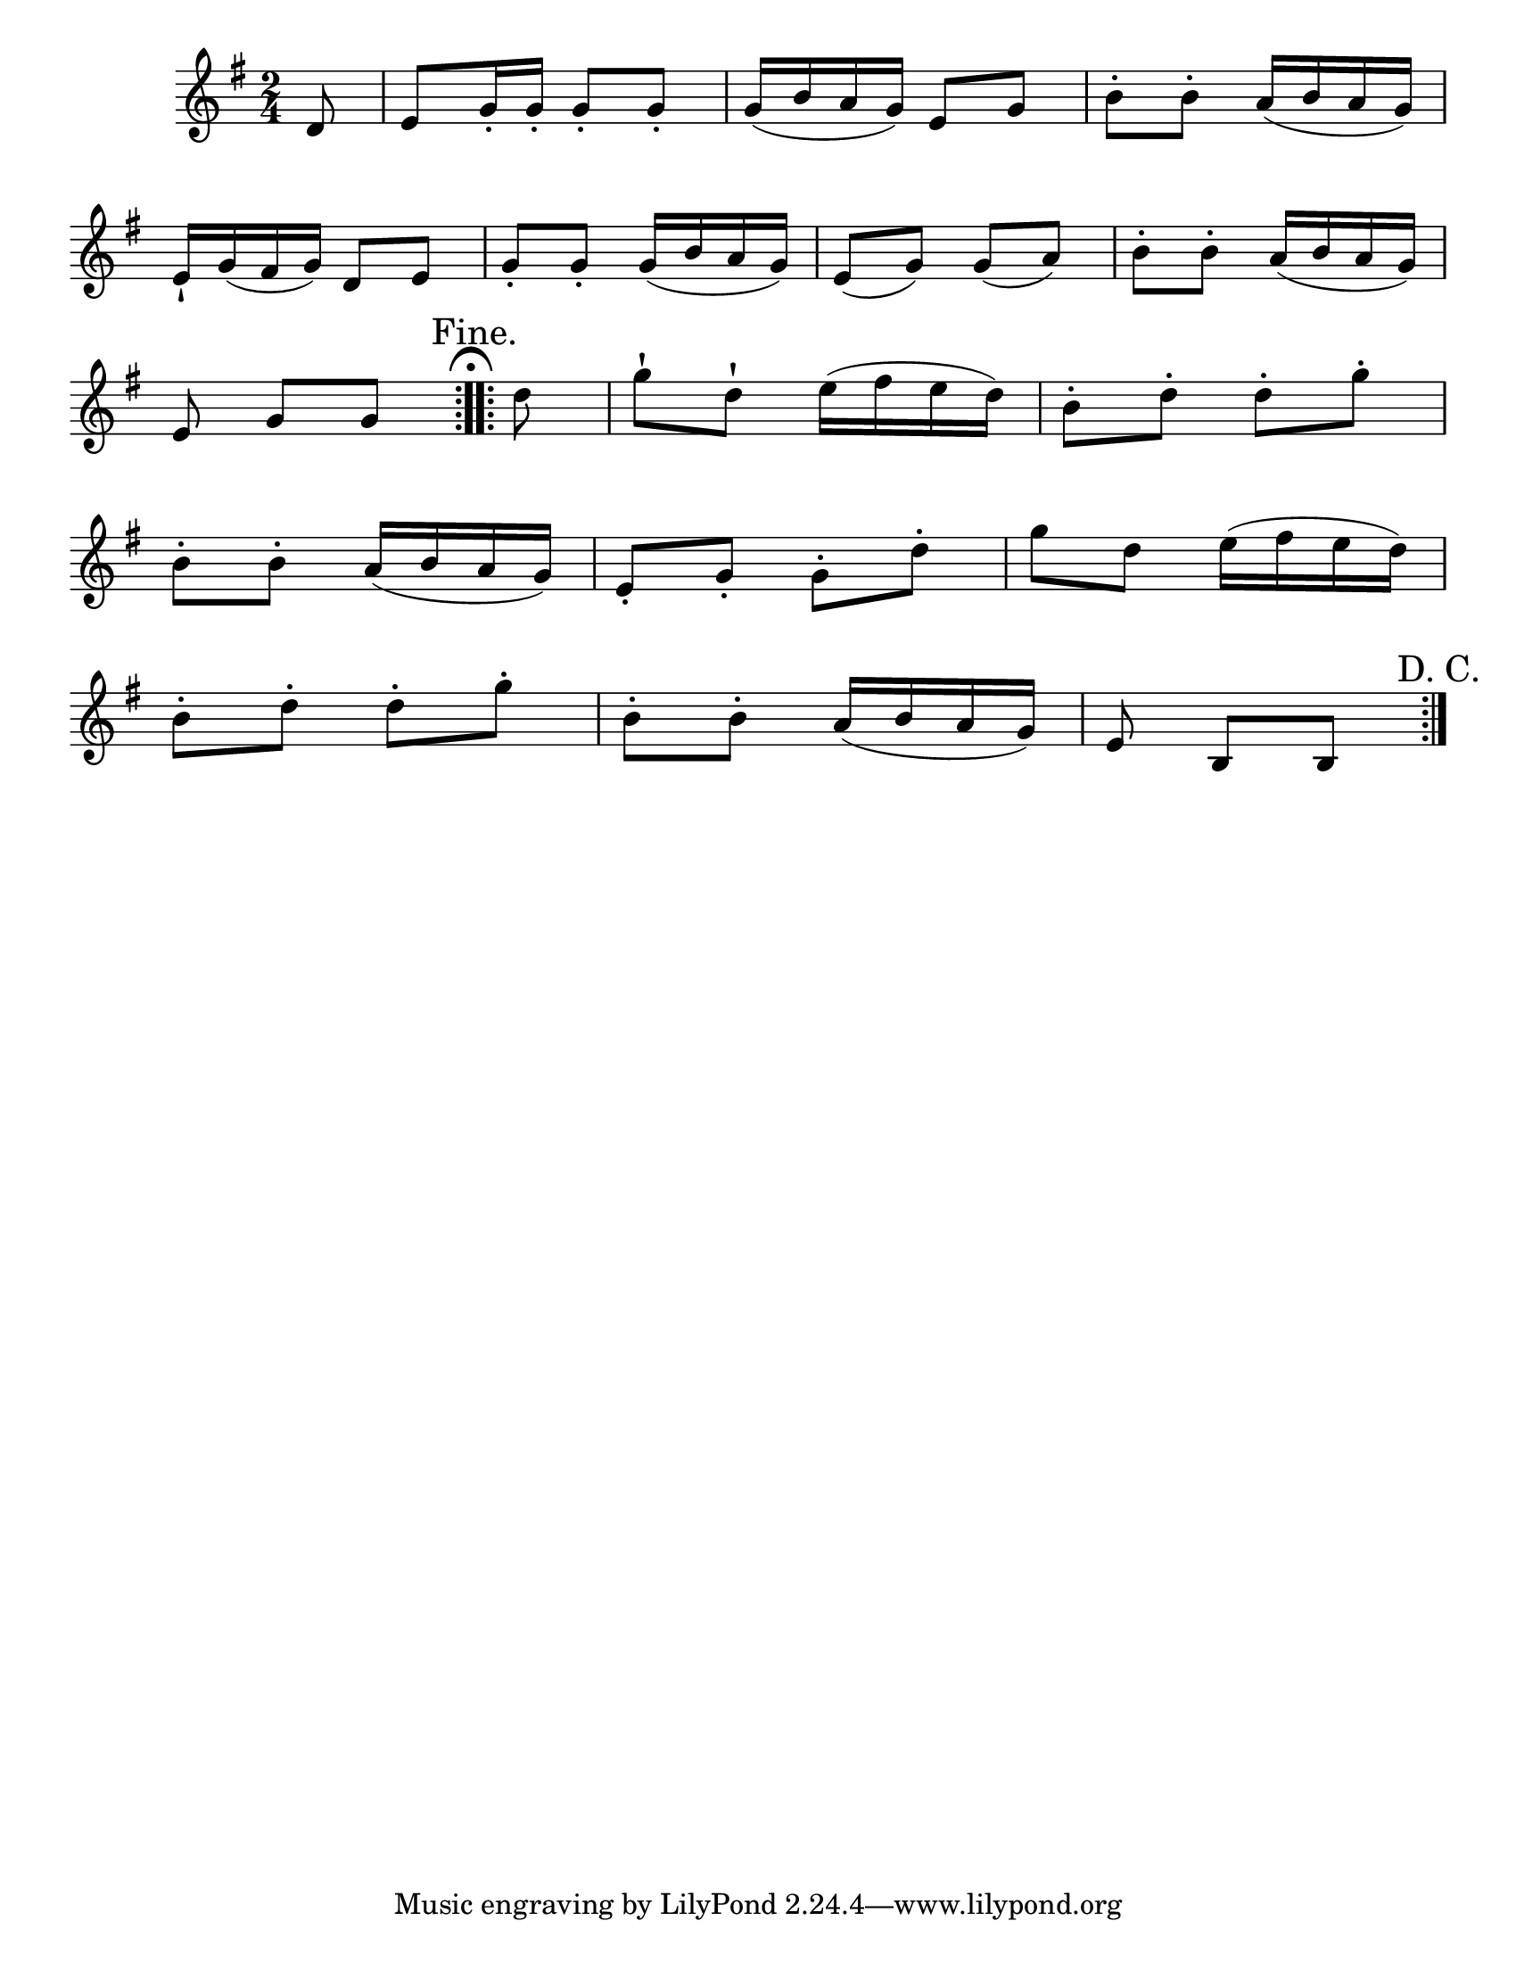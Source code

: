\version "2.20.0"
\language "english"
#(set-default-paper-size "letter")
#(set-global-staff-size 21)


\header {

    }

#(define ((make-custom-dot-bar-line dot-positions) grob extent)

   "Draw dots (repeat sign dots) at @var{dot-positions}. The 
coordinates of @var{dot-positions} are equivalent to the 
coordinates of @code{StaffSymbol.line-positions}, a dot-position 
of X and a line-position of X indicate the same vertical position."

   (let* ((staff-space (ly:staff-symbol-staff-space grob))
          (dot (ly:font-get-glyph (ly:grob-default-font grob) "dots.dot"))
          (stencil empty-stencil))
     (for-each
      (lambda (dp)
        (set! stencil (ly:stencil-add stencil
                        (ly:stencil-translate-axis dot (* dp (/ staff-space 2)) Y))))
      dot-positions)
     stencil))


#(add-bar-glyph-print-procedure ":" (make-custom-dot-bar-line '(-3 -1 1 3)))


melody = \relative c' {
  \clef treble
  \key g \major
  \time 2/4
  \override BreathingSign.text = \markup {
    \musicglyph #"scripts.caesura.straight"
  }

  \repeat volta 2 { \partial 8 d8 | e g16-. g-. g8-. g-. | g16( b a g) e8 g | b-. b-. a16( b a g) | \break
     e16-! g( fs g) d8 e | g-. g-. g16( b a g) | e8( g) g( a) | b-. b-. a16( b a g) | \break
     \partial 4. e8 g g } \repeat volta 2 { \mark\markup { \column { \wordwrap { "Fine." } \wordwrap { " " \musicglyph #"scripts.ufermata" } } } \partial 8 d' | g-! d-! e16( fs e d) | b8-. d-. d-. g-. | \break
  b,-. b-. a16( b a g) | e8-. g-. g-. d'-. | g d e16( fs e d) | \break
  b8-. d-. d-. g-. | b,-. b-. a16( b a g) | \partial 4. e8 b b \mark\markup { "D. C." } }

}



\score {
  <<
    \new Voice = "mel" { \melody }
  >>
  \layout {
    \context { \Score \remove "Bar_number_engraver" }
  }
  \midi { }
}
